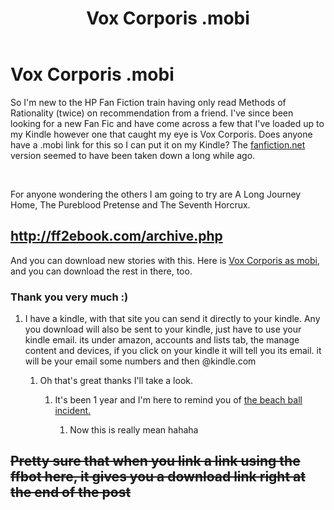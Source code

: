 #+TITLE: Vox Corporis .mobi

* Vox Corporis .mobi
:PROPERTIES:
:Author: sproaty88
:Score: 8
:DateUnix: 1535493597.0
:DateShort: 2018-Aug-29
:FlairText: Request
:END:
So I'm new to the HP Fan Fiction train having only read Methods of Rationality (twice) on recommendation from a friend. I've since been looking for a new Fan Fic and have come across a few that I've loaded up to my Kindle however one that caught my eye is Vox Corporis. Does anyone have a .mobi link for this so I can put it on my Kindle? The [[https://fanfiction.net][fanfiction.net]] version seemed to have been taken down a long while ago.

​

For anyone wondering the others I am going to try are A Long Journey Home, The Pureblood Pretense and The Seventh Horcrux.


** [[http://ff2ebook.com/archive.php]]

And you can download new stories with this. Here is [[http://ff2ebook.com/download.php?source=ffnet&id=3186836&filetype=mobi][Vox Corporis as mobi]], and you can download the rest in there, too.
:PROPERTIES:
:Author: fflai
:Score: 11
:DateUnix: 1535494443.0
:DateShort: 2018-Aug-29
:END:

*** Thank you very much :)
:PROPERTIES:
:Author: sproaty88
:Score: 1
:DateUnix: 1535495061.0
:DateShort: 2018-Aug-29
:END:

**** I have a kindle, with that site you can send it directly to your kindle. Any you download will also be sent to your kindle, just have to use your kindle email. its under amazon, accounts and lists tab, the manage content and devices, if you click on your kindle it will tell you its email. it will be your email some numbers and then @kindle.com
:PROPERTIES:
:Author: Luckeeiam
:Score: 2
:DateUnix: 1535539910.0
:DateShort: 2018-Aug-29
:END:

***** Oh that's great thanks I'll take a look.
:PROPERTIES:
:Author: sproaty88
:Score: 1
:DateUnix: 1535540058.0
:DateShort: 2018-Aug-29
:END:

****** It's been 1 year and I'm here to remind you of [[https://www.reddit.com/r/videos/comments/6uqlfb/comment/dluuoi7?st=JLF4IEJ2&sh=6e72916f][the beach ball incident.]]
:PROPERTIES:
:Author: mightylordredbeard
:Score: 3
:DateUnix: 1535546169.0
:DateShort: 2018-Aug-29
:END:

******* Now this is really mean hahaha
:PROPERTIES:
:Author: sproaty88
:Score: 1
:DateUnix: 1535548213.0
:DateShort: 2018-Aug-29
:END:


** +Pretty sure that when you link a link using the ffbot here, it gives you a download link right at the end of the post+
:PROPERTIES:
:Author: will1707
:Score: 1
:DateUnix: 1535496081.0
:DateShort: 2018-Aug-29
:END:
